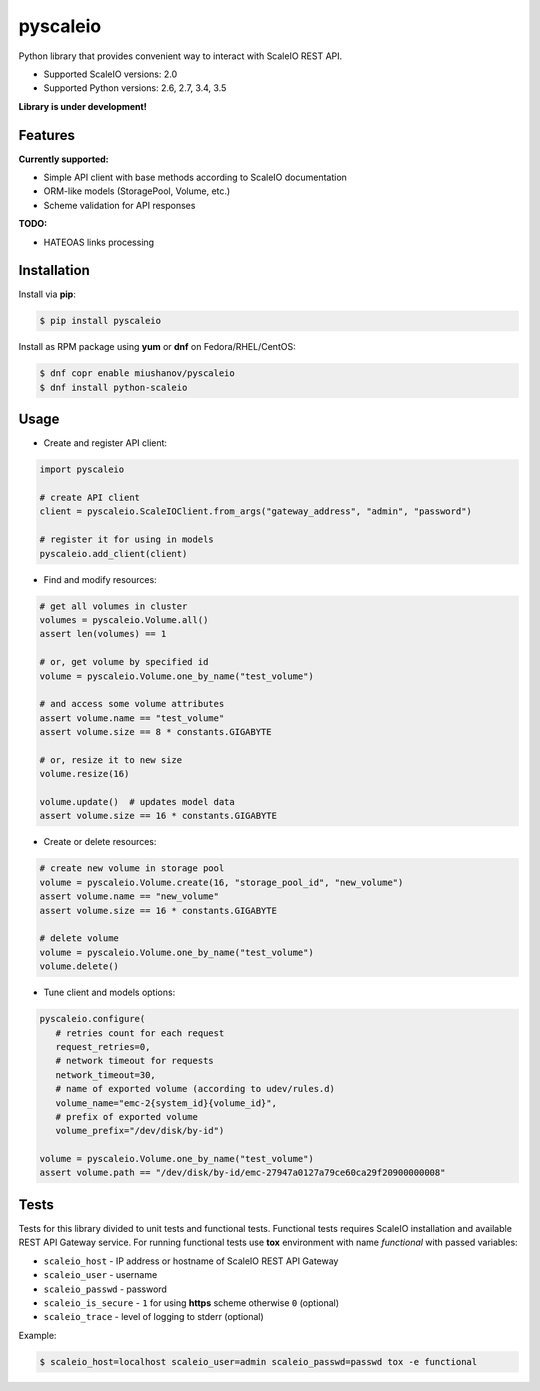 pyscaleio
=========

.. image:: https://travis-ci.org/gmmephisto/pyscaleio.svg?branch=master
   :target: https://travis-ci.org/gmmephisto/pyscaleio

.. image:: https://coveralls.io/repos/github/gmmephisto/pyscaleio/badge.svg?branch=master
   :target: https://coveralls.io/github/gmmephisto/pyscaleio?branch=master

Python library that provides convenient way to interact with ScaleIO REST API.

- Supported ScaleIO versions: 2.0
- Supported Python versions: 2.6, 2.7, 3.4, 3.5

**Library is under development!**


Features
--------

**Currently supported:**

- Simple API client with base methods according to ScaleIO documentation
- ORM-like models (StoragePool, Volume, etc.)
- Scheme validation for API responses

**TODO:**

- HATEOAS links processing


Installation
------------

Install via **pip**:

.. code-block:: console

   $ pip install pyscaleio


Install as RPM package using **yum** or **dnf** on Fedora/RHEL/CentOS:

.. code-block:: console

   $ dnf copr enable miushanov/pyscaleio
   $ dnf install python-scaleio


Usage
-----

* Create and register API client:

.. code-block:: python

   import pyscaleio

   # create API client
   client = pyscaleio.ScaleIOClient.from_args("gateway_address", "admin", "password")

   # register it for using in models
   pyscaleio.add_client(client)

* Find and modify resources:

.. code-block:: python

   # get all volumes in cluster
   volumes = pyscaleio.Volume.all()
   assert len(volumes) == 1

   # or, get volume by specified id
   volume = pyscaleio.Volume.one_by_name("test_volume")

   # and access some volume attributes
   assert volume.name == "test_volume"
   assert volume.size == 8 * constants.GIGABYTE

   # or, resize it to new size
   volume.resize(16)

   volume.update()  # updates model data
   assert volume.size == 16 * constants.GIGABYTE

* Create or delete resources:

.. code-block:: python

   # create new volume in storage pool
   volume = pyscaleio.Volume.create(16, "storage_pool_id", "new_volume")
   assert volume.name == "new_volume"
   assert volume.size == 16 * constants.GIGABYTE

   # delete volume
   volume = pyscaleio.Volume.one_by_name("test_volume")
   volume.delete()

* Tune client and models options:

.. code-block:: python

   pyscaleio.configure(
      # retries count for each request
      request_retries=0,
      # network timeout for requests
      network_timeout=30,
      # name of exported volume (according to udev/rules.d)
      volume_name="emc-2{system_id}{volume_id}",
      # prefix of exported volume
      volume_prefix="/dev/disk/by-id")

   volume = pyscaleio.Volume.one_by_name("test_volume")
   assert volume.path == "/dev/disk/by-id/emc-27947a0127a79ce60ca29f20900000008"


Tests
-----

Tests for this library divided to unit tests and functional tests.
Functional tests requires ScaleIO installation and available REST API Gateway service. For running functional tests use **tox** environment with name *functional* with passed variables:


* ``scaleio_host`` - IP address or hostname of ScaleIO REST API Gateway
* ``scaleio_user`` - username
* ``scaleio_passwd`` - password
* ``scaleio_is_secure`` - ``1`` for using **https** scheme otherwise ``0`` (optional)
* ``scaleio_trace`` - level of logging to stderr (optional)

Example:

.. code-block:: console

   $ scaleio_host=localhost scaleio_user=admin scaleio_passwd=passwd tox -e functional



